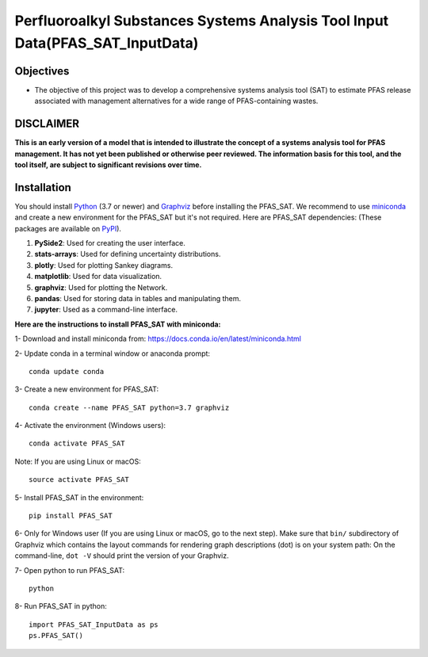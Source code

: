 .. General

==============================================================================
Perfluoroalkyl Substances Systems Analysis Tool Input Data(PFAS_SAT_InputData) 
==============================================================================

.. image:: https://img.shields.io/pypi/v/PFAS_SAT_InputData.svg
        :target: https://pypi.python.org/pypi/PFAS_SAT_InputData
        
.. image:: https://img.shields.io/pypi/pyversions/PFAS_SAT_InputData.svg
    :target: https://pypi.org/project/PFAS_SAT_InputData/
    :alt: Supported Python Versions

.. image:: https://img.shields.io/pypi/l/PFAS_SAT_InputData.svg
    :target: https://pypi.org/project/PFAS_SAT_InputData/
    :alt: License

.. image:: https://img.shields.io/pypi/format/PFAS_SAT_InputData.svg
    :target: https://pypi.org/project/PFAS_SAT_InputData/
    :alt: Format


Objectives
-----------

* The objective of this project was to develop a comprehensive systems analysis tool (SAT) to estimate PFAS release associated with management
  alternatives for a wide range of PFAS-containing wastes. 


DISCLAIMER
-----------
**This is an early version of a model that is intended to illustrate the concept of a systems analysis tool for PFAS management. It has not yet been published or otherwise peer reviewed. The information basis for this tool, and the tool itself, are subject to significant revisions over time.**




.. Installation

Installation
------------
You should install `Python <https://www.python.org>`_ (3.7 or newer) and `Graphviz <https://graphviz.org>`_ before installing the PFAS_SAT.
We recommend to use `miniconda <https://docs.conda.io/en/latest/miniconda.html>`_ and create a new environment for the PFAS_SAT but it's not
required.
Here are PFAS_SAT dependencies: (These packages are available on `PyPI <https://pypi.org/>`_).

1. **PySide2**: Used for creating the user interface.
2. **stats-arrays**: Used for defining uncertainty distributions.
3. **plotly**: Used for plotting Sankey diagrams.
4. **matplotlib**: Used for data visualization.
5. **graphviz**: Used for plotting the Network.
6. **pandas**: Used for storing data in tables and manipulating them.	
7. **jupyter**: Used as a command-line interface.

**Here are the instructions to install PFAS_SAT with miniconda:**

1- Download and install miniconda from:  https://docs.conda.io/en/latest/miniconda.html

2- Update conda in a terminal window or anaconda prompt::

        conda update conda

3- Create a new environment for PFAS_SAT::

        conda create --name PFAS_SAT python=3.7 graphviz

4- Activate the environment (Windows users)::

        conda activate PFAS_SAT

Note: If you are using Linux or macOS::

        source activate PFAS_SAT
        
5- Install PFAS_SAT in the environment::

        pip install PFAS_SAT

6- Only for Windows user (If you are using Linux or macOS, go to the next step). Make sure that ``bin/`` subdirectory of Graphviz which contains
the layout commands for rendering graph descriptions (dot) is on your system path: On the command-line, ``dot -V`` should print the version
of your Graphviz.


7- Open python to run PFAS_SAT::

        python

8- Run PFAS_SAT in python::

        import PFAS_SAT_InputData as ps
        ps.PFAS_SAT()


.. endInstallation
